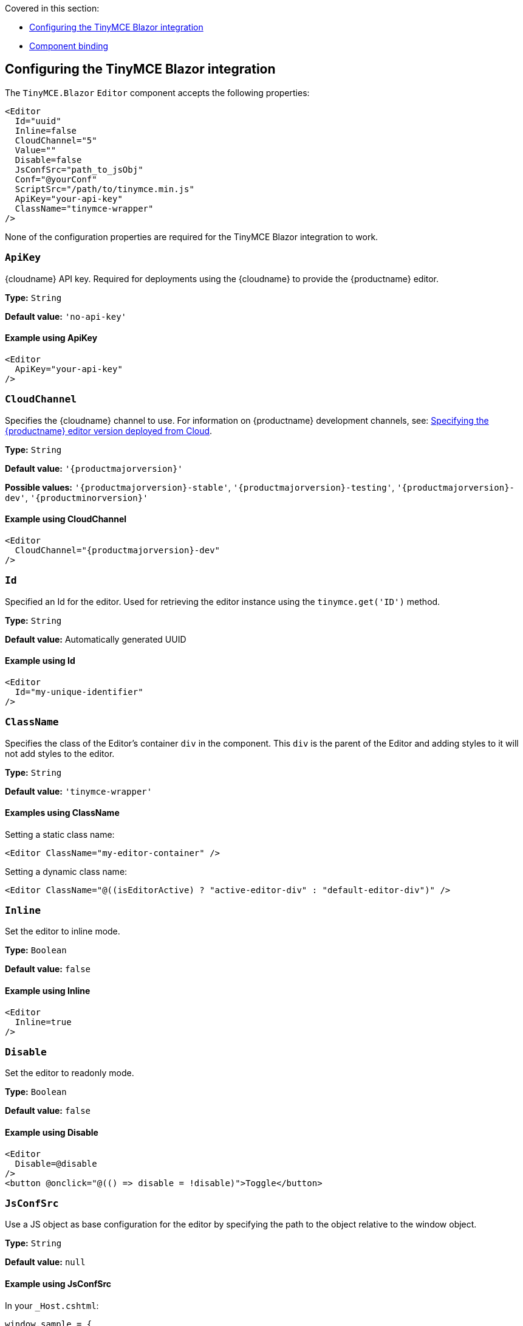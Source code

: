 Covered in this section:

* xref:configuringthetinymceblazorintegration[Configuring the TinyMCE Blazor integration]
* xref:componentbinding[Component binding]

[[configuringthetinymceblazorintegration]]
== Configuring the TinyMCE Blazor integration

The `+TinyMCE.Blazor+` `+Editor+` component accepts the following properties:

[source,cs]
----
<Editor
  Id="uuid"
  Inline=false
  CloudChannel="5"
  Value=""
  Disable=false
  JsConfSrc="path_to_jsObj"
  Conf="@yourConf"
  ScriptSrc="/path/to/tinymce.min.js"
  ApiKey="your-api-key"
  ClassName="tinymce-wrapper"
/>
----

None of the configuration properties are required for the TinyMCE Blazor integration to work.

=== `ApiKey`

{cloudname} API key. Required for deployments using the {cloudname} to provide the {productname} editor.

*Type:* `+String+`

*Default value:* `+'no-api-key'+`

==== Example using ApiKey

[source,cs]
----
<Editor
  ApiKey="your-api-key"
/>
----

=== `CloudChannel`

Specifies the {cloudname} channel to use. For information on {productname} development channels, see: xref:editor-plugin-version.adoc[Specifying the {productname} editor version deployed from Cloud].

*Type:* `+String+`

*Default value:* `'{productmajorversion}'`

*Possible values:* `'{productmajorversion}-stable'`, `'{productmajorversion}-testing'`, `'{productmajorversion}-dev'`, `'{productminorversion}'`

==== Example using CloudChannel

[source,cs,subs="attributes+"]
----
<Editor
  CloudChannel="{productmajorversion}-dev"
/>
----

=== `Id`

Specified an Id for the editor. Used for retrieving the editor instance using the `+tinymce.get('ID')+` method.

*Type:* `+String+`

*Default value:* Automatically generated UUID

==== Example using Id

[source,cs]
----
<Editor
  Id="my-unique-identifier"
/>
----

=== `ClassName`

Specifies the class of the Editor's container `+div+` in the component. This `+div+` is the parent of the Editor and adding styles to it will not add styles to the editor.

*Type:* `+String+`

*Default value:* `+'tinymce-wrapper'+`

==== Examples using ClassName

Setting a static class name:

[source,cs]
----
<Editor ClassName="my-editor-container" />
----

Setting a dynamic class name:

[source,cs]
----
<Editor ClassName="@((isEditorActive) ? "active-editor-div" : "default-editor-div")" />
----

=== `Inline`

Set the editor to inline mode.

*Type:* `+Boolean+`

*Default value:* `+false+`

==== Example using Inline

[source,cs]
----
<Editor
  Inline=true
/>
----

=== `Disable`

Set the editor to readonly mode.

*Type:* `+Boolean+`

*Default value:* `+false+`

==== Example using Disable

[source,cs]
----
<Editor
  Disable=@disable
/>
<button @onclick="@(() => disable = !disable)">Toggle</button>
----

=== `JsConfSrc`

Use a JS object as base configuration for the editor by specifying the path to the object relative to the window object.

*Type:* `+String+`

*Default value:* `+null+`

==== Example using JsConfSrc

In your `+_Host.cshtml+`:

[source,cs]
----
window.sample = {
  height: 300,
  toolbar: 'undo redo | bold italic'
}
----

In your component:

[source,cs]
----
<Editor
  JsConfSrc="sample"
/>
----

=== `ScriptSrc`

Use the `+ScriptSrc+` property to specify the location of {productname} to lazy load when the application is not using {cloudname}. This setting is required if the application uses a self-hosted version of {productname}, such as the https://www.nuget.org/packages/TinyMCE/[{productname} NuGet package] or a .zip package of {productname}.

*Type:* `+String+`

==== Example using ScriptSrc

[source,cs]
----
<Editor
  ScriptSrc="/path/to/tinymce.min.js"
/>
----

=== `Conf`

Specify a set of properties for the `+Tinymce.init+` method to initialize the editor.

*Type:* `+Dictionary<string, object>+`

*Default value:* `+null+`

==== Example using Conf

[source,cs]
----
<Editor
  Conf="@editorConf"
/>

@code {
  private Dictionary<string, object> editorConf = new Dictionary<string, object>{
    {"toolbar", "undo redo | bold italic"},
    {"width", 400}
  };
}
----

[[componentbinding]]
== Component binding

=== Input binding

The editor component allows developers to bind the contents of editor to a variable. By specifying the `+@bind-Value+` directive, developers can create a two-way binding on a selected variable.

==== Example using input binding

[source,cs]
----
<Editor
  @bind-Value=content
/>

<textarea @bind=content @bind:event="oninput"></textarea>

@code {
  private string content = "<p>Hello world</p>";
}
----

=== Binding Text output

Starting from TinyMCE.Blazor v0.0.4, the editor exposes the `+@bind-Text+` property, which developers can `+bind+` to retrieve a read-only value of the editor content as text. Changes will not propagate up to the editor if the `+text+` bound variable changes. It will only propagate changes from the editor.

==== Example using output text binding

[source,cs]
----
<Editor
  @bind-Text=content
/>

<textarea @bind=content @bind:event="oninput"></textarea>

@code {
  private string content = "";
}
----

